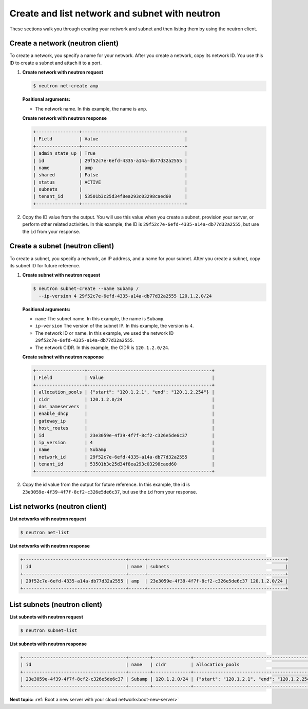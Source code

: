 .. _create-network-with-neutron:

Create and list network and subnet with neutron
-----------------------------------------------

These sections walk you through creating your network and subnet and then listing them by 
using the neutron client.

.. _cn-create-network-neutron:

Create a network (neutron client)
~~~~~~~~~~~~~~~~~~~~~~~~~~~~~~~~~

To create a network, you specify a name for your network. After you create a network, copy 
its network ID. You use this ID to create a subnet and attach it to a port.

#. **Create network with neutron request**

   .. code::  

      $ neutron net-create amp
      
   **Positional arguments:**

   -  The network name. In this example, the name is ``amp``.

   **Create network with neutron response**

   .. code::  

       +----------------+--------------------------------------+
       | Field          | Value                                |
       +----------------+--------------------------------------+
       | admin_state_up | True                                 |
       | id             | 29f52c7e-6efd-4335-a14a-db77d32a2555 |
       | name           | amp                                  |
       | shared         | False                                |
       | status         | ACTIVE                               |
       | subnets        |                                      |
       | tenant_id      | 53501b3c25d34f8ea293c03298caed60     |
       +----------------+--------------------------------------+

#. Copy the ID value from the output. You will use this value when you create a subnet, 
   provision your server, or perform other related activities. In this example, the ID is
   ``29f52c7e-6efd-4335-a14a-db77d32a2555``, but use the ``id`` from your response.

.. _cn-create-subnet-neutron:

Create a subnet (neutron client)
~~~~~~~~~~~~~~~~~~~~~~~~~~~~~~~~

To create a subnet, you specify a network, an IP address, and a name for your subnet. 
After you create a subnet, copy its subnet ID for future reference.

#. **Create subnet with neutron request**

   .. code::  

      $ neutron subnet-create --name Subamp /
        --ip-version 4 29f52c7e-6efd-4335-a14a-db77d32a2555 120.1.2.0/24

   **Positional arguments:**
   
   -  ``name`` The subnet name. In this example, the name is ``Subamp``.

   -  ``ip-version`` The version of the subnet IP. In this example, the version is ``4``.

   -  The network ID or name. In this example, we used the network ID
      ``29f52c7e-6efd-4335-a14a-db77d32a2555``.

   -  The network CIDR. In this example, the CIDR is ``120.1.2.0/24``.

   **Create subnet with neutron response**

   .. code::  

       +------------------+----------------------------------------------+
       | Field            | Value                                        |
       +------------------+----------------------------------------------+
       | allocation_pools | {"start": "120.1.2.1", "end": "120.1.2.254"} |
       | cidr             | 120.1.2.0/24                                 |
       | dns_nameservers  |                                              |
       | enable_dhcp      |                                              |
       | gateway_ip       |                                              |
       | host_routes      |                                              |
       | id               | 23e3059e-4f39-4f7f-8cf2-c326e5de6c37         |
       | ip_version       | 4                                            |
       | name             | Subamp                                       |
       | network_id       | 29f52c7e-6efd-4335-a14a-db77d32a2555         |
       | tenant_id        | 53501b3c25d34f8ea293c03298caed60             |
       +------------------+----------------------------------------------+

#. Copy the id value from the output for future reference. In this example, the id is 
   ``23e3059e-4f39-4f7f-8cf2-c326e5de6c37``, but use the ``id`` from your response.

.. _cn-list-networks-neutron:

List networks (neutron client)
~~~~~~~~~~~~~~~~~~~~~~~~~~~~~~

**List networks with neutron request**

.. code::  

   $ neutron net-list 

**List networks with neutron response**

.. code::  

   +--------------------------------------+------+---------------------------------------------------+
   | id                                   | name | subnets                                           |
   +--------------------------------------+------+---------------------------------------------------+
   | 29f52c7e-6efd-4335-a14a-db77d32a2555 | amp  | 23e3059e-4f39-4f7f-8cf2-c326e5de6c37 120.1.2.0/24 |
   +--------------------------------------+------+---------------------------------------------------+

.. _cn-list-subnets-neutron:

List subnets (neutron client)
~~~~~~~~~~~~~~~~~~~~~~~~~~~~~

**List subnets with neutron request**

.. code::

   $ neutron subnet-list 

**List subnets with neutron response**

.. code::

   +--------------------------------------+--------+--------------+----------------------------------------------+
   | id                                   | name   | cidr         | allocation_pools                             |
   +--------------------------------------+--------+--------------+----------------------------------------------+
   | 23e3059e-4f39-4f7f-8cf2-c326e5de6c37 | Subamp | 120.1.2.0/24 | {"start": "120.1.2.1", "end": "120.1.2.254"} |
   +--------------------------------------+--------+--------------+----------------------------------------------+

**Next topic:** :ref:`Boot a new server with your cloud network<boot-new-server>` 

